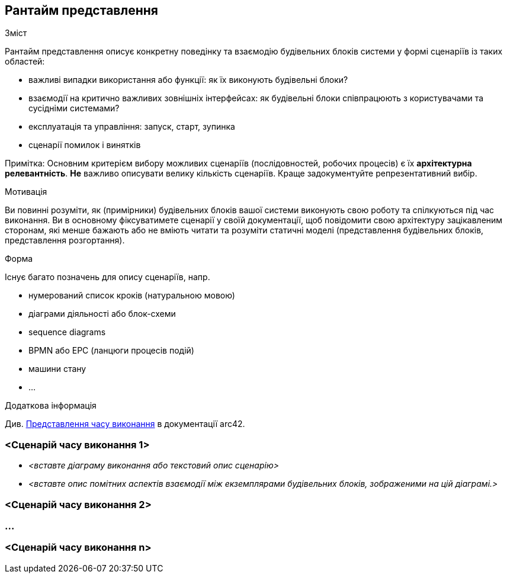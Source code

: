 ifndef::imagesdir[:imagesdir: ../images]

[[section-runtime-view]]
== Рантайм представлення


[role="arc42help"]
****
.Зміст
Рантайм представлення описує конкретну поведінку та взаємодію будівельних блоків системи у формі сценаріїв із таких областей:

* важливі випадки використання або функції: як їх виконують будівельні блоки?
* взаємодії на критично важливих зовнішніх інтерфейсах: як будівельні блоки співпрацюють з користувачами та сусідніми системами?
* експлуатація та управління: запуск, старт, зупинка
* сценарії помилок і винятків

Примітка: Основним критерієм вибору можливих сценаріїв (послідовностей, робочих процесів) є їх *архітектурна релевантність*. *Не* важливо описувати велику кількість сценаріїв. Краще задокументуйте репрезентативний вибір.

.Мотивація
Ви повинні розуміти, як (примірники) будівельних блоків вашої системи виконують свою роботу та спілкуються під час виконання.
Ви в основному фіксуватимете сценарії у своїй документації, щоб повідомити свою архітектуру зацікавленим сторонам, які менше бажають або не вміють читати та розуміти статичні моделі (представлення будівельних блоків, представлення розгортання).

.Форма
Існує багато позначень для опису сценаріїв, напр.

* нумерований список кроків (натуральною мовою)
* діаграми діяльності або блок-схеми
* sequence diagrams
* BPMN або EPC (ланцюги процесів подій)
* машини стану
* ...


.Додаткова інформація

Див. https://docs.arc42.org/section-6/[Представлення часу виконання] в документації arc42.

****

=== <Сценарій часу виконання 1>


* _<вставте діаграму виконання або текстовий опис сценарію>_
* _<вставте опис помітних аспектів взаємодії між
екземплярами будівельних блоків, зображеними на цій діаграмі.>_

=== <Сценарій часу виконання 2>

=== ...

=== <Сценарій часу виконання n>
